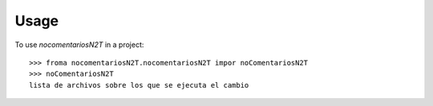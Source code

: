 =====
Usage
=====

To use `nocomentariosN2T` in a project::

    >>> froma nocomentariosN2T.nocomentariosN2T impor noComentariosN2T
    >>> noComentariosN2T
    lista de archivos sobre los que se ejecuta el cambio
